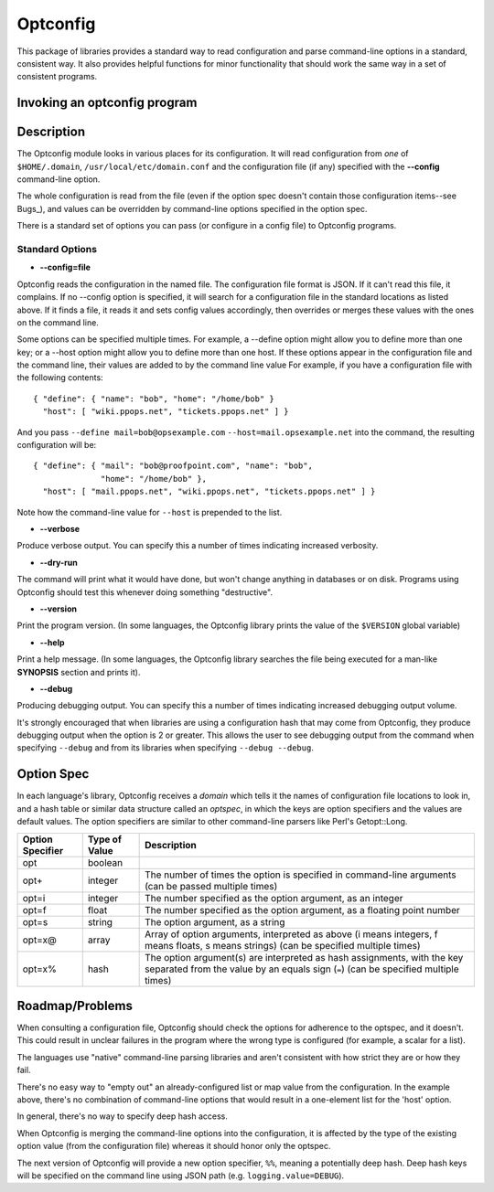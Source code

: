 Optconfig
=========

This package of libraries provides a standard way to read configuration
and parse command-line options in a standard, consistent way. It also
provides helpful functions for minor functionality that should work the
same way in a set of consistent programs.


Invoking an optconfig program
-----------------------------

.. ::

   program [options] arguments...
      --config=file    Use file for configuration
      --verbose        Produce verbose output
      --dry-run        Do a dry run (don't change things)
      --version        Print program version number
      --help           Print usage message
      --debug          Produce debugging output
      Some programs will have options specific to them

Description
-----------

The Optconfig module looks in various places for its configuration. It will
read configuration from *one* of ``$HOME/.domain``,
``/usr/local/etc/domain.conf`` and the configuration file (if any) specified
with the **--config** command-line option.

The whole configuration is read from the file (even if the option spec doesn't
contain those configuration items--see Bugs_), and values can be overridden by
command-line options specified in the option spec.

There is a standard set of options you can pass (or configure in a config
file) to Optconfig programs.

Standard Options
~~~~~~~~~~~~~~~~

* **--config=file**

Optconfig reads the configuration in the named file. The configuration file
format is JSON.  If it can't read this file, it complains. If no --config
option is specified, it will search for a configuration file in the standard
locations as listed above. If it finds a file, it reads it and sets config
values accordingly, then overrides or merges these values with the ones on
the command line.

Some options can be specified multiple times. For example, a --define option
might allow you to define more than one key; or a --host option might allow
you to define more than one host. If these options appear in the configuration
file and the command line, their values are added to by the command line value
For example, if you have a configuration file with the following contents::

   { "define": { "name": "bob", "home": "/home/bob" }
     "host": [ "wiki.ppops.net", "tickets.ppops.net" ] }

And you pass ``--define mail=bob@opsexample.com`` ``--host=mail.opsexample.net`` into
the command, the resulting configuration will be::

   { "define": { "mail": "bob@proofpoint.com", "name": "bob",
                 "home": "/home/bob" },
     "host": [ "mail.ppops.net", "wiki.ppops.net", "tickets.ppops.net" ] }

Note how the command-line value for ``--host`` is prepended to the list.

* **--verbose**

Produce verbose output. You can specify this a number of times indicating
increased verbosity.

* **--dry-run**

The command will print what it would have done, but won't change anything in
databases or on disk. Programs using Optconfig should test this whenever
doing something "destructive".

* **--version**

Print the program version. (In some languages, the Optconfig library prints
the value of the ``$VERSION`` global variable)

* **--help**

Print a help message. (In some languages, the Optconfig library searches the
file being executed for a man-like **SYNOPSIS** section and prints it).

* **--debug**

Producing debugging output. You can specify this a number of times indicating
increased debugging output volume.

It's strongly encouraged that when libraries are using a configuration hash
that may come from Optconfig, they produce debugging output when the option
is 2 or greater. This allows the user to see debugging output from the command
when specifying ``--debug`` and from its libraries when specifying
``--debug --debug``.

Option Spec
-----------

In each language's library, Optconfig receives a *domain* which tells it the
names of configuration file locations to look in, and a hash table or similar
data structure called an *optspec*, in which the keys are option specifiers
and the values are default values. The option specifiers are similar to other
command-line parsers like Perl's Getopt::Long.

================ ============= ===================================================
Option Specifier Type of Value Description
================ ============= ===================================================
opt              boolean
opt+             integer       The number of times the option is specified in
                               command-line arguments (can be passed multiple
                               times)
opt=i            integer       The number specified as the option argument, as an
                               integer
opt=f            float         The number specified as the option argument, as a
                               floating point number
opt=s            string        The option argument, as a string
opt=x@           array         Array of option arguments, interpreted as above
                               (i means integers, f means floats, s means strings)
                               (can be specified multiple times)
opt=x%           hash          The option argument(s) are interpreted as hash
                               assignments, with the key separated from the value
                               by an equals sign (``=``) (can be specified
                               multiple times)
================ ============= ===================================================

Roadmap/Problems
----------------

When consulting a configuration file, Optconfig should check the options for
adherence to the optspec, and it doesn't. This could result in unclear
failures in the program where the wrong type is configured (for example,
a scalar for a list).

The languages use "native" command-line parsing libraries and aren't consistent
with how strict they are or how they fail.

There's no easy way to "empty out" an already-configured list or map value
from the configuration. In the example above, there's no combination of
command-line options that would result in a one-element list for the 'host'
option.

In general, there's no way to specify deep hash access.

When Optconfig is merging the command-line options into the configuration,
it is affected by the type of the existing option value (from the configuration
file) whereas it should honor only the optspec.

The next version of Optconfig will provide a new option specifier, ``%%``,
meaning a potentially deep hash. Deep hash keys will be specified on the command
line using JSON path (e.g. ``logging.value=DEBUG``).

